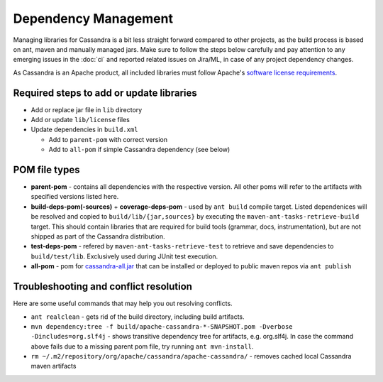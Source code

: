 .. Licensed to the Apache Software Foundation (ASF) under one
.. or more contributor license agreements.  See the NOTICE file
.. distributed with this work for additional information
.. regarding copyright ownership.  The ASF licenses this file
.. to you under the Apache License, Version 2.0 (the
.. "License"); you may not use this file except in compliance
.. with the License.  You may obtain a copy of the License at
..
..     http://www.apache.org/licenses/LICENSE-2.0
..
.. Unless required by applicable law or agreed to in writing, software
.. distributed under the License is distributed on an "AS IS" BASIS,
.. WITHOUT WARRANTIES OR CONDITIONS OF ANY KIND, either express or implied.
.. See the License for the specific language governing permissions and
.. limitations under the License.

Dependency Management
*********************

Managing libraries for Cassandra is a bit less straight forward compared to other projects, as the build process is based on ant, maven and manually managed jars. Make sure to follow the steps below carefully and pay attention to any emerging issues in the :doc:`ci` and reported related issues on Jira/ML, in case of any project dependency changes.

As Cassandra is an Apache product, all included libraries must follow Apache's `software license requirements <https://www.apache.org/legal/resolved.html>`_.

Required steps to add or update libraries
=========================================

* Add or replace jar file in ``lib`` directory
* Add or update ``lib/license`` files
* Update dependencies in ``build.xml``

  * Add to ``parent-pom`` with correct version
  * Add to ``all-pom`` if simple Cassandra dependency (see below)


POM file types
==============

* **parent-pom** - contains all dependencies with the respective version. All other poms will refer to the artifacts with specified versions listed here.
* **build-deps-pom(-sources)** + **coverage-deps-pom** - used by ``ant build`` compile target. Listed dependenices will be resolved and copied to ``build/lib/{jar,sources}`` by executing the ``maven-ant-tasks-retrieve-build`` target. This should contain libraries that are required for build tools (grammar, docs, instrumentation), but are not shipped as part of the Cassandra distribution.
* **test-deps-pom** - refered by ``maven-ant-tasks-retrieve-test`` to retrieve and save dependencies to ``build/test/lib``. Exclusively used during JUnit test execution.
* **all-pom** - pom for `cassandra-all.jar <https://mvnrepository.com/artifact/org.apache.cassandra/cassandra-all>`_ that can be installed or deployed to public maven repos via ``ant publish``


Troubleshooting and conflict resolution
=======================================

Here are some useful commands that may help you out resolving conflicts.

* ``ant realclean`` - gets rid of the build directory, including build artifacts.
* ``mvn dependency:tree -f build/apache-cassandra-*-SNAPSHOT.pom -Dverbose -Dincludes=org.slf4j`` - shows transitive dependency tree for artifacts, e.g. org.slf4j. In case the command above fails due to a missing parent pom file, try running ``ant mvn-install``.
* ``rm ~/.m2/repository/org/apache/cassandra/apache-cassandra/`` - removes cached local Cassandra maven artifacts


